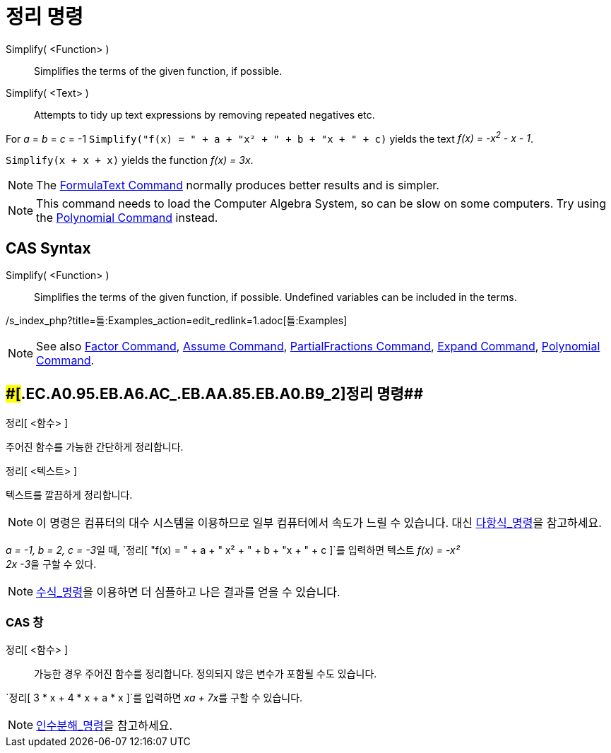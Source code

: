 = 정리 명령
:page-en: commands/Simplify
ifdef::env-github[:imagesdir: /ko/modules/ROOT/assets/images]

Simplify( <Function> )::
  Simplifies the terms of the given function, if possible.
Simplify( <Text> )::
  Attempts to tidy up text expressions by removing repeated negatives etc.

[EXAMPLE]
====

For _a_ = _b_ = _c_ = -1 `++Simplify("f(x) = " + a + "x² + " + b + "x + " + c)++` yields the text _f(x) = -x^2^ - x -
1_.

====

[EXAMPLE]
====

`++Simplify(x + x + x)++` yields the function _f(x) = 3x_.

====

[NOTE]
====

The xref:/s_index_php?title=FormulaText_Command_action=edit_redlink=1.adoc[FormulaText Command] normally produces better
results and is simpler.

====

[NOTE]
====

This command needs to load the Computer Algebra System, so can be slow on some computers. Try using the
xref:/s_index_php?title=Polynomial_Command_action=edit_redlink=1.adoc[Polynomial Command] instead.

====

== CAS Syntax

Simplify( <Function> )::
  Simplifies the terms of the given function, if possible. Undefined variables can be included in the terms.

/s_index_php?title=틀:Examples_action=edit_redlink=1.adoc[틀:Examples]

[NOTE]
====

See also xref:/s_index_php?title=Factor_Command_action=edit_redlink=1.adoc[Factor Command],
xref:/s_index_php?title=Assume_Command_action=edit_redlink=1.adoc[Assume Command],
xref:/s_index_php?title=PartialFractions_Command_action=edit_redlink=1.adoc[PartialFractions Command],
xref:/s_index_php?title=Expand_Command_action=edit_redlink=1.adoc[Expand Command],
xref:/s_index_php?title=Polynomial_Command_action=edit_redlink=1.adoc[Polynomial Command].

====

== [#정리_명령_2]####[#.EC.A0.95.EB.A6.AC_.EB.AA.85.EB.A0.B9_2]##정리 명령##

정리[ <함수> ]

주어진 함수를 가능한 간단하게 정리합니다.

정리[ <텍스트> ]

텍스트를 깔끔하게 정리합니다.

[NOTE]
====

이 명령은 컴퓨터의 대수 시스템을 이용하므로 일부 컴퓨터에서 속도가 느릴 수 있습니다. 대신
xref:/commands/다항식.adoc[다항식_명령]을 참고하세요.

====

[EXAMPLE]
====

__a = -1, b = 2, c = -3__일 때, `++정리[ "f(x) = " + a + " x² + " + b + "x + " + c ]++`를 입력하면 텍스트 __f(x) = -x² +
2x -3__을 구할 수 있다.

====

[EXAMPLE]
====

====

[NOTE]
====

xref:/commands/수식.adoc[수식_명령]을 이용하면 더 심플하고 나은 결과를 얻을 수 있습니다.

====

=== CAS 창

정리[ <함수> ]::
  가능한 경우 주어진 함수를 정리합니다. 정의되지 않은 변수가 포함될 수도 있습니다.

[EXAMPLE]
====

`++정리[ 3 * x + 4 * x + a * x ]++`를 입력하면 __xa + 7x__를 구할 수 있습니다.

====

[NOTE]
====

xref:/commands/인수분해.adoc[인수분해_명령]을 참고하세요.

====
